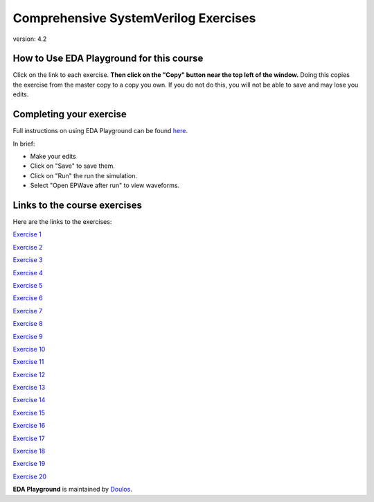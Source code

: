 #####################################
Comprehensive SystemVerilog Exercises
#####################################

version: 4.2

*****************************************
How to Use EDA Playground for this course
*****************************************

Click on the link to each exercise. **Then click on the "Copy" button near the top left of the window.** Doing this copies the exercise from the master copy to a copy you own. If you do not do this, you will not be able to save and may lose you edits. 


************************
Completing your exercise
************************

Full instructions on using EDA Playground can be found `here <http://eda-playground.readthedocs.org/en/latest/>`_.

In brief:

* Make your edits

* Click on "Save" to save them.

* Click on "Run" the run the simulation.

* Select "Open EPWave after run" to view waveforms.


*****************************
Links to the course exercises
*****************************

Here are the links to the exercises:
        
`Exercise  1 <https://www.edaplayground.com/x/45Ay>`_
              
`Exercise  2 <https://www.edaplayground.com/x/4bxM>`_
              
`Exercise  3 <https://www.edaplayground.com/x/59ij>`_
              
`Exercise  4 <https://www.edaplayground.com/x/2rFU>`_
              
`Exercise  5 <https://www.edaplayground.com/x/F7TQ>`_
              
`Exercise  6 <https://www.edaplayground.com/x/2VvF>`_
              
`Exercise  7 <https://www.edaplayground.com/x/33gd>`_
                            
`Exercise  8 <https://www.edaplayground.com/x/688d>`_ 
              
`Exercise  9 <https://www.edaplayground.com/x/3aU2>`_
              
`Exercise 10 <https://www.edaplayground.com/x/48FQ>`_
              
`Exercise 11 <https://www.edaplayground.com/x/4f2n>`_
              
`Exercise 12 <https://www.edaplayground.com/x/2rF8>`_ 
              
`Exercise 13 <https://www.edaplayground.com/x/5CpB>`_
              
`Exercise 14 <https://www.edaplayground.com/x/6HMx>`_
              
`Exercise 15 <https://www.edaplayground.com/x/2rFe>`_
              
`Exercise 16 <https://www.edaplayground.com/x/2Yzg>`_
              
`Exercise 17 <https://www.edaplayground.com/x/36m5>`_
              
`Exercise 18 <https://www.edaplayground.com/x/3dYT>`_
              
`Exercise 19 <https://www.edaplayground.com/x/2PkN>`_ 
              
`Exercise 20 <https://www.edaplayground.com/x/4BKr>`_


**EDA Playground** is maintained by `Doulos <http://www.doulos.com>`_.
